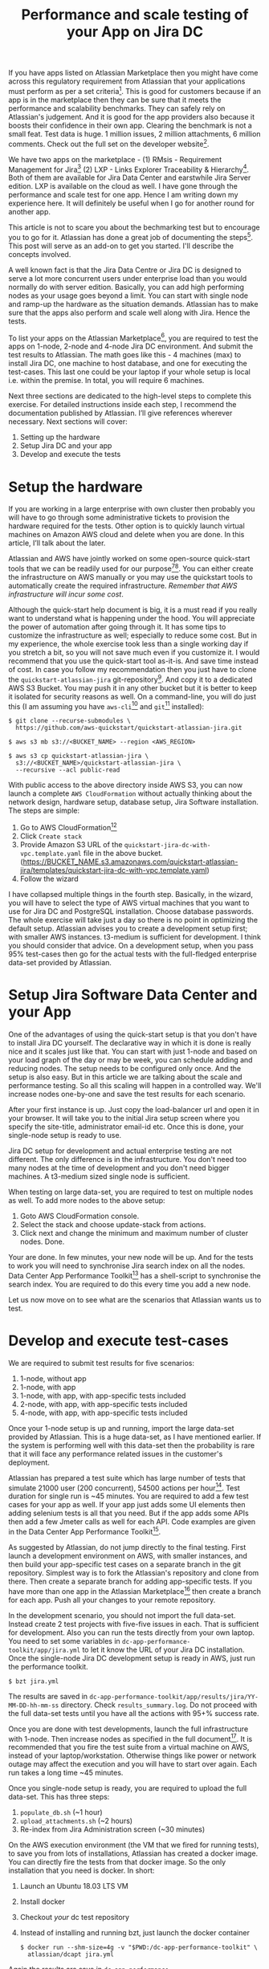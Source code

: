 #+TITLE: Performance and scale testing of your App on Jira DC
#+OPTIONS: toc:nil, num:nil, html-postamble:nil, 
#+HTML_HEAD: <link rel="stylesheet" type="text/css" href="../css/main.css" />

If you have apps listed on Atlassian Marketplace then you might have
come across this regulatory requirement from Atlassian that your
applications must perform as per a set criteria[fn:1]. This is good
for customers because if an app is in the marketplace then they can be
sure that it meets the performance and scalability benchmarks. They
can safely rely on Atlassian's judgement. And it is good for the app
providers also because it boosts their confidence in their own
app. Clearing the benchmark is not a small feat. Test data is huge. 1
million issues, 2 million attachments, 6 million comments. Check out
the full set on the developer website[fn:4].

We have two apps on the marketplace - (1) RMsis - Requirement
Management for Jira[fn:2] (2) LXP - Links Explorer Traceability &
Hierarchy[fn:3]. Both of them are available for Jira Data Center and
earstwhile Jira Server edition. LXP is available on the cloud as
well. I have gone through the performance and scale test for one
app. Hence I am writing down my experience here. It will definitely be
useful when I go for another round for another app.

This article is not to scare you about the bechmarking test but to
encourage you to go for it. Atlassian has done a great job of
documenting the steps[fn:4]. This post will serve as an add-on to get
you started. I'll describe the concepts involved.

A well known fact is that the Jira Data Centre or Jira DC is designed
to serve a lot more concurrent users under enterprise load than you
would normally do with server edition. Basically, you can add high
performing nodes as your usage goes beyond a limit. You can start with
single node and ramp-up the hardware as the situation
demands. Atlassian has to make sure that the apps also perform and
scale well along with Jira. Hence the tests.

To list your apps on the Atlassian Marketplace[fn:5], you are required
to test the apps on 1-node, 2-node and 4-node Jira DC environment. And
submit the test results to Atlassian. The math goes like this - 4
machines (max) to install Jira DC, one machine to host database, and
one for executing the test-cases. This last one could be your laptop
if your whole setup is local i.e. within the premise. In total, you
will require 6 machines.

Next three sections are dedicated to the high-level steps to complete
this exercise. For detailed instructions inside each step, I recommend
the documentation published by Atlassian. I’ll give references
wherever necessary. Next sections will cover:

1. Setting up the hardware
2. Setup Jira DC and your app
3. Develop and execute the tests

* Setup the hardware
  If you are working in a large enterprise with own cluster then
  probably you will have to go through some administrative tickets to
  provision the hardware required for the tests. Other option is to
  quickly launch virtual machines on Amazon AWS cloud and delete when
  you are done. In this article, I’ll talk about the later.

  Atlassian and AWS have jointly worked on some open-source
  quick-start tools that we can be readily used for our
  purpose[fn:6][fn:7]. You can either create the infrastructure on AWS
  manually or you may use the quickstart tools to automatically create
  the required infrastructure. /Remember that AWS infrastructure will
  incur some cost/.

  Although the quick-start help document is big, it is a must read if
  you really want to understand what is happening under the hood. You
  will appreciate the power of automation after going through it. It
  has some tips to customize the infrastructure as well; especially to
  reduce some cost. But in my experience, the whole exercise took less
  than a single working day if you stretch a bit, so you will not save
  much even if you customize it. I would recommend that you use the
  quick-start tool as-it-is. And save time instead of cost. In case
  you follow my recommendation then you just have to clone the
  =quickstart-atlassian-jira= git-repository[fn:7]. And copy it to a
  dedicated AWS S3 Bucket. You may push it in any other bucket but it
  is better to keep it isolated for security reasons as well. On a
  command-line, you will do just this (I am assuming you have
  =aws-cli=[fn:8] and =git=[fn:9] installed):

  #+begin_src shell
    $ git clone --recurse-submodules \
      https://github.com/aws-quickstart/quickstart-atlassian-jira.git

    $ aws s3 mb s3://<BUCKET_NAME> --region <AWS_REGION>

    $ aws s3 cp quickstart-atlassian-jira \
      s3://<BUCKET_NAME>/quickstart-atlassian-jira \
      --recursive --acl public-read
  #+end_src

  With public access to the above directory inside AWS S3, you can now
  launch a complete =AWS CloudFormation= without actually thinking
  about the network design, hardware setup, database setup, Jira
  Software installation. The steps are simple:

  1. Go to AWS CloudFormation[fn:10]
  2. Click =Create stack=
  3. Provide Amazon S3 URL of the
     =quickstart-jira-dc-with-vpc.template.yaml= file in the above
     bucket. (https://BUCKET_NAME.s3.amazonaws.com/quickstart-atlassian-jira/templates/quickstart-jira-dc-with-vpc.template.yaml)
  4. Follow the wizard

  I have collapsed multiple things in the fourth step. Basically, in
  the wizard, you will have to select the type of AWS virtual machines
  that you want to use for Jira DC and PostgreSQL installation. Choose
  database passwords. The whole exercise will take just a day so there
  is no point in optimizing the default setup. Atlassian advises you
  to create a development setup first; with smaller AWS
  instances. t3-medium is sufficient for development. I think you
  should consider that advice. On a development setup, when you pass
  95% test-cases then go for the actual tests with the full-fledged
  enterprise data-set provided by Atlassian.
  
* Setup Jira Software Data Center and your App
  One of the advantages of using the quick-start setup is that you
  don't have to install Jira DC yourself. The declarative way in which
  it is done is really nice and it scales just like that. You can
  start with just 1-node and based on your load graph of the day or
  may be week, you can schedule adding and reducing nodes. The setup
  needs to be configured only once. And the setup is also easy. But in
  this article we are talking about the scale and performance
  testing. So all this scaling will happen in a controlled way. We'll
  increase nodes one-by-one and save the test results for each
  scenario.

  After your first instance is up. Just copy the load-balancer url and
  open it in your browser. It will take you to the initial Jira setup
  screen where you specify the site-title, administrator email-id
  etc. Once this is done, your single-node setup is ready to
  use.

  Jira DC setup for development and actual enterprise testing are not
  different. The only difference is in the infrastructure. You don't
  need too many nodes at the time of development and you don't need
  bigger machines. A t3-medium sized single node is sufficient.
  
  When testing on large data-set, you are required to test on multiple
  nodes as well. To add more nodes to the above setup:

  1. Goto AWS CloudFormation console.
  2. Select the stack and choose update-stack from actions.
  3. Click next and change the minimum and maximum number of cluster
     nodes. Done.

  Your are done. In few minutes, your new node will be up. And for the
  tests to work you will need to synchronise Jira search index on all
  the nodes. Data Center App Performance Toolkit[fn:11] has a
  shell-script to synchronise the search index. You are required to do
  this every time you add a new node.

  Let us now move on to see what are the scenarios that Atlassian
  wants us to test.

* Develop and execute test-cases
  We are required to submit test results for five scenarios:

  1. 1-node, without app
  2. 1-node, with app
  3. 1-node, with app, with app-specific tests included
  4. 2-node, with app, with app-specific tests included
  5. 4-node, with app, with app-specific tests included

  Once your 1-node setup is up and running, import the large data-set
  provided by Atlassian. This is a huge data-set, as I have mentioned
  earlier. If the system is performing well with this data-set then
  the probability is rare that it will face any performance related
  issues in the customer's deployment.

  Atlassian has prepared a test suite which has large number of tests
  that simulate 21000 user (200 concurrent), 54500 actions per
  hour[fn:11]. Test duration for single run is ~45 minutes. You are
  required to add a few test cases for your app as well. If your app
  just adds some UI elements then adding selenium tests is all that
  you need. But if the app adds some APIs then add a few Jmeter calls
  as well for each API. Code examples are given in the Data Center App
  Performance Toolkit[fn:11].

  As suggested by Atlassian, do not jump directly to the final
  testing. First launch a development environment on AWS, with smaller
  instances, and then build your app-specific test cases on a separate
  branch in the git repository. Simplest way is to fork the
  Atlassian's repository and clone from there. Then create a separate
  branch for adding app-specific tests. If you have more than one app
  in the Atlassian Marketplace[fn:5] then create a branch for each
  app. Push all your changes to your remote repository.

  In the development scenario, you should not import the full
  data-set. Instead create 2 test projects with five-five issues in
  each. That is sufficient for development. Also you can run the tests
  directly from your own laptop. You need to set some variables in
  =dc-app-performance-toolkit/app/jira.yml= to let it know the URL of
  your Jira DC installation. Once the single-node Jira DC development
  setup is ready in AWS, just run the performance toolkit.

  #+begin_src shell
    $ bzt jira.yml
  #+end_src

  The results are saved in
  =dc-app-performance-toolkit/app/results/jira/YY-MM-DD-hh-mm-ss=
  directory. Check =results_summary.log=. Do not proceed with the full
  data-set tests until you have all the actions with 95+% success
  rate.

  Once you are done with test developments, launch the full
  infrastructure with 1-node. Then increase nodes as specified in the
  full document[fn:12]. It is recommended that you fire the test suite
  from a virtual machine on AWS, instead of your
  laptop/workstation. Otherwise things like power or network outage
  may affect the execution and you will have to start over again. Each
  run takes a long time ~45 minutes.

  Once you single-node setup is ready, you are required to upload the
  full data-set. This has three steps:

  1. =populate_db.sh= (~1 hour)
  2. =upload_attachments.sh= (~2 hours)
  3. Re-index from Jira Administration screen (~30 minutes)
     
  On the AWS execution environment (the VM that we fired for running
  tests), to save you from lots of installations, Atlassian has
  created a docker image. You can directly fire the tests from that
  docker image. So the only installation that you need is docker. In
  short:
  
  1. Launch an Ubuntu 18.03 LTS VM
  2. Install docker
  3. Checkout /your/ dc test repository
  4. Instead of installing and running bzt, just launch the docker
     container
     #+begin_src shell
       $ docker run --shm-size=4g -v "$PWD:/dc-app-performance-toolkit" \
         atlassian/dcapt jira.yml
     #+end_src

  Again the results are save in
  =dc-app-performance-toolkit/app/results/jira/YY-MM-DD-hh-mm-ss=. You
  will need to do this five times, once for each scenario.
  
* Conclusion
  It took me 10 hours to complete the full exercise; with some breaks,
  of course. But the whole thing was worth it. It gives me confidence
  that our apps will perform really well in the production environment
  of our customers. Nothing is more satisfying than a happy customer.

  In case you need any help in the above setup then you may join the
  Slack Community[fn:13] and ask there as well. The community is
  really active and there is dedicated staff from Atlassian to help
  you out.

  Enjoy testing!
  
* Footnotes

[fn:13] Slack Community for Atlassian Performance Tools -
https://atlassian-performance.slack.com

[fn:12] Data Center App Performance Toolkit User Guide For Jira -
https://developer.atlassian.com/platform/marketplace/dc-apps-performance-toolkit-user-guide-jira/

[fn:11] Data Center App Performance Toolkit -
https://github.com/atlassian/dc-app-performance-toolkit

[fn:10] AWS CloudFormation -
https://console.aws.amazon.com/cloudformation

[fn:9] Git -
https://git-scm.com/

[fn:8] AWS CLI -
https://aws.amazon.com/cli/

[fn:7] Jira DC on AWS - Quick Start Reference Deployment [Github Repo] -
https://github.com/aws-quickstart/quickstart-atlassian-jira

[fn:6] Jira DC on AWS - Quick Start Reference Deployment -
https://aws-quickstart.github.io/quickstart-atlassian-jira/

[fn:5] Atlassian Marketplace -
https://marketplace.atlassian.com/

[fn:4] Testing your app on a large DC -
https://developer.atlassian.com/platform/marketplace/testing-your-app-with-a-large-data-set/

[fn:3] LXP - Links Explorer Traceability & Hierarchy -
https://optimizory.com/products/lxp.

[fn:2] RMsis - Requirement Management for Jira -
https://optimizory.com/products/rmsis.

[fn:1] Performance and scale testing your Data Center app -
https://developer.atlassian.com/platform/marketplace/dc-apps-performance-and-scale-testing/#requirements.
